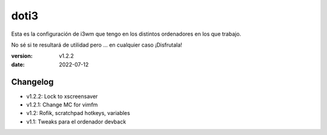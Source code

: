 doti3
=====

Esta es la configuración de i3wm que tengo en los distintos ordenadores en los que trabajo.

No sé si te resultará de utilidad pero ... en cualquier caso ¡Disfrutala!

:version: v1.2.2
:date: 2022-07-12

Changelog
---------

* v1.2.2: Lock to xscreensaver
* v1.2.1: Change MC for vimfm
* v1.2: Rofik, scratchpad hotkeys, variables
* v1.1: Tweaks para el ordenador devback
